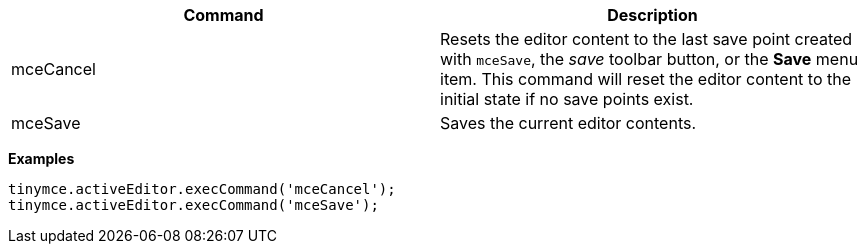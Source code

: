 |===
| Command | Description

| mceCancel
| Resets the editor content to the last save point created with `mceSave`, the _save_ toolbar button, or the *Save* menu item. This command will reset the editor content to the initial state if no save points exist.

| mceSave
| Saves the current editor contents.
|===

*Examples*

[source,js]
----
tinymce.activeEditor.execCommand('mceCancel');
tinymce.activeEditor.execCommand('mceSave');
----
